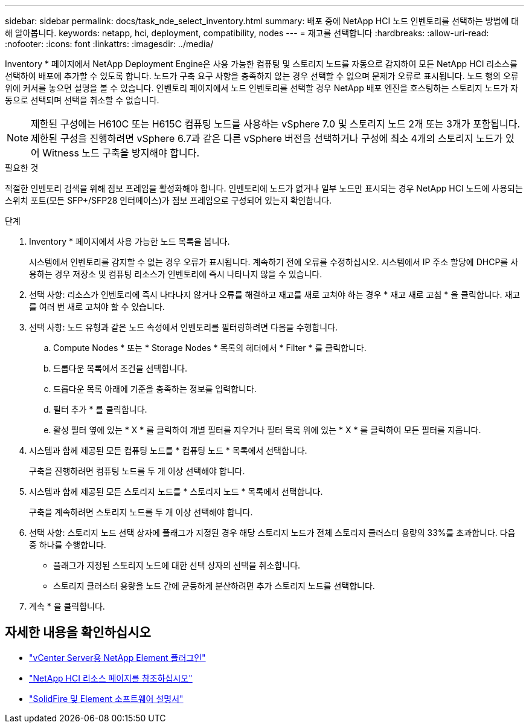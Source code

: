 ---
sidebar: sidebar 
permalink: docs/task_nde_select_inventory.html 
summary: 배포 중에 NetApp HCI 노드 인벤토리를 선택하는 방법에 대해 알아봅니다. 
keywords: netapp, hci, deployment, compatibility, nodes 
---
= 재고를 선택합니다
:hardbreaks:
:allow-uri-read: 
:nofooter: 
:icons: font
:linkattrs: 
:imagesdir: ../media/


[role="lead"]
Inventory * 페이지에서 NetApp Deployment Engine은 사용 가능한 컴퓨팅 및 스토리지 노드를 자동으로 감지하여 모든 NetApp HCI 리소스를 선택하여 배포에 추가할 수 있도록 합니다. 노드가 구축 요구 사항을 충족하지 않는 경우 선택할 수 없으며 문제가 오류로 표시됩니다. 노드 행의 오류 위에 커서를 놓으면 설명을 볼 수 있습니다. 인벤토리 페이지에서 노드 인벤토리를 선택할 경우 NetApp 배포 엔진을 호스팅하는 스토리지 노드가 자동으로 선택되며 선택을 취소할 수 없습니다.


NOTE: 제한된 구성에는 H610C 또는 H615C 컴퓨팅 노드를 사용하는 vSphere 7.0 및 스토리지 노드 2개 또는 3개가 포함됩니다. 제한된 구성을 진행하려면 vSphere 6.7과 같은 다른 vSphere 버전을 선택하거나 구성에 최소 4개의 스토리지 노드가 있어 Witness 노드 구축을 방지해야 합니다.

.필요한 것
적절한 인벤토리 검색을 위해 점보 프레임을 활성화해야 합니다. 인벤토리에 노드가 없거나 일부 노드만 표시되는 경우 NetApp HCI 노드에 사용되는 스위치 포트(모든 SFP+/SFP28 인터페이스)가 점보 프레임으로 구성되어 있는지 확인합니다.

.단계
. Inventory * 페이지에서 사용 가능한 노드 목록을 봅니다.
+
시스템에서 인벤토리를 감지할 수 없는 경우 오류가 표시됩니다. 계속하기 전에 오류를 수정하십시오. 시스템에서 IP 주소 할당에 DHCP를 사용하는 경우 저장소 및 컴퓨팅 리소스가 인벤토리에 즉시 나타나지 않을 수 있습니다.

. 선택 사항: 리소스가 인벤토리에 즉시 나타나지 않거나 오류를 해결하고 재고를 새로 고쳐야 하는 경우 * 재고 새로 고침 * 을 클릭합니다. 재고를 여러 번 새로 고쳐야 할 수 있습니다.
. 선택 사항: 노드 유형과 같은 노드 속성에서 인벤토리를 필터링하려면 다음을 수행합니다.
+
.. Compute Nodes * 또는 * Storage Nodes * 목록의 헤더에서 * Filter * 를 클릭합니다.
.. 드롭다운 목록에서 조건을 선택합니다.
.. 드롭다운 목록 아래에 기준을 충족하는 정보를 입력합니다.
.. 필터 추가 * 를 클릭합니다.
.. 활성 필터 옆에 있는 * X * 를 클릭하여 개별 필터를 지우거나 필터 목록 위에 있는 * X * 를 클릭하여 모든 필터를 지웁니다.


. 시스템과 함께 제공된 모든 컴퓨팅 노드를 * 컴퓨팅 노드 * 목록에서 선택합니다.
+
구축을 진행하려면 컴퓨팅 노드를 두 개 이상 선택해야 합니다.

. 시스템과 함께 제공된 모든 스토리지 노드를 * 스토리지 노드 * 목록에서 선택합니다.
+
구축을 계속하려면 스토리지 노드를 두 개 이상 선택해야 합니다.

. 선택 사항: 스토리지 노드 선택 상자에 플래그가 지정된 경우 해당 스토리지 노드가 전체 스토리지 클러스터 용량의 33%를 초과합니다. 다음 중 하나를 수행합니다.
+
** 플래그가 지정된 스토리지 노드에 대한 선택 상자의 선택을 취소합니다.
** 스토리지 클러스터 용량을 노드 간에 균등하게 분산하려면 추가 스토리지 노드를 선택합니다.


. 계속 * 을 클릭합니다.




== 자세한 내용을 확인하십시오

* https://docs.netapp.com/us-en/vcp/index.html["vCenter Server용 NetApp Element 플러그인"^]
* https://www.netapp.com/us/documentation/hci.aspx["NetApp HCI 리소스 페이지를 참조하십시오"^]
* https://docs.netapp.com/us-en/element-software/index.html["SolidFire 및 Element 소프트웨어 설명서"^]

